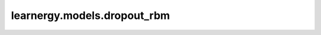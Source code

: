 learnergy.models.dropout_rbm
=================================

.. autoapiclass:: learnergy.models.dropout_rbm.DropoutRBM
    :members:
    :private-members:
    :special-members: